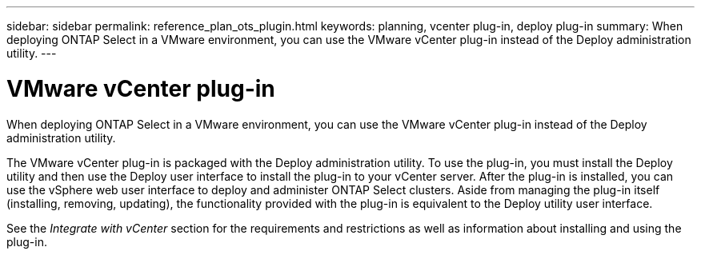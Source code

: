 ---
sidebar: sidebar
permalink: reference_plan_ots_plugin.html
keywords: planning, vcenter plug-in, deploy plug-in
summary: When deploying ONTAP Select in a VMware environment, you can use the VMware vCenter plug-in instead of the Deploy administration utility.
---

= VMware vCenter plug-in
:hardbreaks:
:nofooter:
:icons: font
:linkattrs:
:imagesdir: ./media/

[.lead]
When deploying ONTAP Select in a VMware environment, you can use the VMware vCenter plug-in instead of the Deploy administration utility.

The VMware vCenter plug-in is packaged with the Deploy administration utility. To use the plug-in, you must install the Deploy utility and then use the Deploy user interface to install the plug-in to your vCenter server. After the plug-in is installed, you can use the vSphere web user interface to deploy and administer ONTAP Select clusters. Aside from managing the plug-in itself (installing, removing, updating), the functionality provided with the plug-in is equivalent to the Deploy utility user interface.

See the _Integrate with vCenter_ section for the requirements and restrictions as well as information about installing and using the plug-in.
